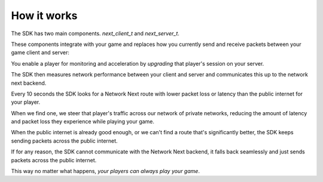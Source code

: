 
How it works
============

The SDK has two main components. *next_client_t* and *next_server_t*.

These components integrate with your game and replaces how you currently send and receive packets between your game client and server:

.. image:: images/client_server.png

You enable a player for monitoring and acceleration by *upgrading* that player's session on your server.

The SDK then measures network performance between your client and server and communicates this up to the network next backend.

Every 10 seconds the SDK looks for a Network Next route with lower packet loss or latency than the public internet for your player.

When we find one, we steer that player's traffic across our network of private networks, reducing the amount of latency and packet loss they experience while playing your game.

When the public internet is already good enough, or we can't find a route that's significantly better, the SDK keeps sending packets across the public internet.

If for any reason, the SDK cannot communicate with the Network Next backend, it falls back seamlessly and just sends packets across the public internet.

This way no matter what happens, *your players can always play your game*.
